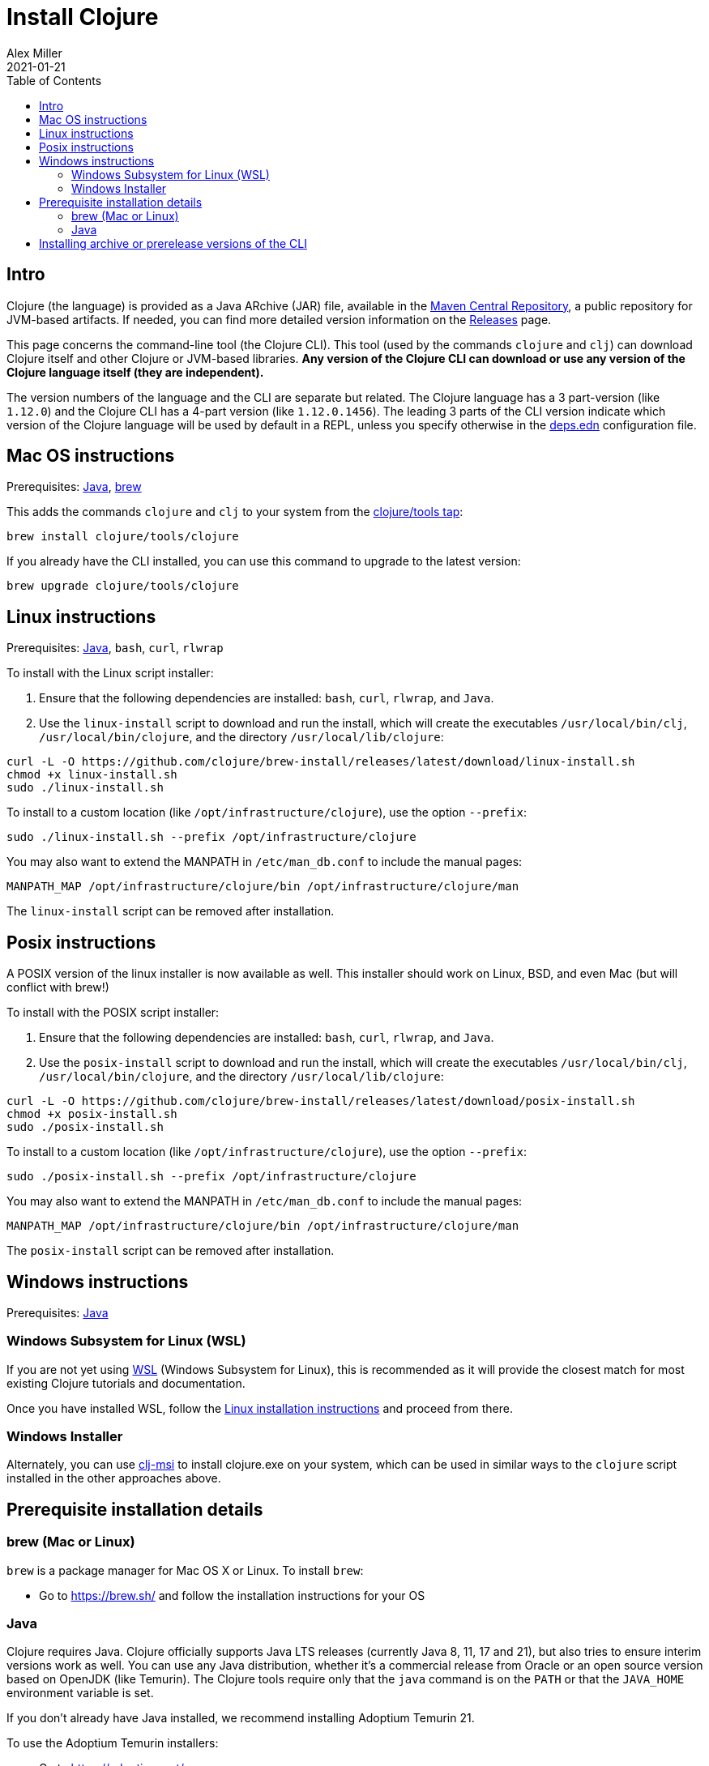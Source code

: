 = Install Clojure
Alex Miller
2021-01-21
:type: guides
:toc: macro
:icons: font

ifdef::env-github,env-browser[:outfilesuffix: .adoc]

toc::[]

== Intro

Clojure (the language) is provided as a Java ARchive (JAR) file, available in the https://maven.apache.org/repository/[Maven Central Repository], a public repository for JVM-based artifacts. If needed, you can find more detailed version information on the <<xref/../../../releases/downloads#,Releases>> page.

This page concerns the command-line tool (the Clojure CLI). This tool (used by the commands `clojure` and `clj`) can download Clojure itself and other Clojure or JVM-based libraries. **Any version of the Clojure CLI can download or use any version of the Clojure language itself (they are independent).**

The version numbers of the language and the CLI are separate but related. The Clojure language has a 3 part-version (like `1.12.0`) and the Clojure CLI has a 4-part version (like `1.12.0.1456`). The leading 3 parts of the CLI version indicate which version of the Clojure language will be used by default in a REPL, unless you specify otherwise in the <<xref/../../../reference/deps_edn#,deps.edn>> configuration file.

== Mac OS instructions

Prerequisites: <<install_clojure#java,Java>>, <<install_clojure#brew,brew>>

This adds the commands `clojure` and `clj` to your system from the https://github.com/clojure/homebrew-tools[clojure/tools tap]:

[source,shell]
----
brew install clojure/tools/clojure
----

If you already have the CLI installed, you can use this command to upgrade to the latest version:

[source,shell]
----
brew upgrade clojure/tools/clojure
----

== Linux instructions

Prerequisites: <<install_clojure#java,Java>>, `bash`, `curl`, `rlwrap`

To install with the Linux script installer:

1. Ensure that the following dependencies are installed: `bash`, `curl`, `rlwrap`, and `Java`.
2. Use the `linux-install` script to download and run the install, which will create the executables `/usr/local/bin/clj`, `/usr/local/bin/clojure`, and the directory `/usr/local/lib/clojure`:

[source,shell]
----
curl -L -O https://github.com/clojure/brew-install/releases/latest/download/linux-install.sh
chmod +x linux-install.sh
sudo ./linux-install.sh
----

To install to a custom location (like `/opt/infrastructure/clojure`), use the option `--prefix`:

[source,shell]
----
sudo ./linux-install.sh --prefix /opt/infrastructure/clojure
----

You may also want to extend the MANPATH in `/etc/man_db.conf` to include the manual pages:

[source]
----
MANPATH_MAP /opt/infrastructure/clojure/bin /opt/infrastructure/clojure/man
----

The `linux-install` script can be removed after installation.

== Posix instructions

A POSIX version of the linux installer is now available as well. This installer should work on Linux, BSD, and even Mac (but will conflict with brew!)

To install with the POSIX script installer:

1. Ensure that the following dependencies are installed: `bash`, `curl`, `rlwrap`, and `Java`.
2. Use the `posix-install` script to download and run the install, which will create the executables `/usr/local/bin/clj`, `/usr/local/bin/clojure`, and the directory `/usr/local/lib/clojure`:

[source,shell]
----
curl -L -O https://github.com/clojure/brew-install/releases/latest/download/posix-install.sh
chmod +x posix-install.sh
sudo ./posix-install.sh
----

To install to a custom location (like `/opt/infrastructure/clojure`), use the option `--prefix`:

[source,shell]
----
sudo ./posix-install.sh --prefix /opt/infrastructure/clojure
----

You may also want to extend the MANPATH in `/etc/man_db.conf` to include the manual pages:

[source]
----
MANPATH_MAP /opt/infrastructure/clojure/bin /opt/infrastructure/clojure/man
----

The `posix-install` script can be removed after installation.

== Windows instructions

Prerequisites: <<install_clojure#java,Java>>

=== Windows Subsystem for Linux (WSL)

If you are not yet using https://learn.microsoft.com/en-us/windows/wsl/install[WSL] (Windows Subsystem for Linux), this is recommended as it will provide the closest match for most existing Clojure tutorials and documentation.

Once you have installed WSL, follow the <<install_clojure#_linux_instructions,Linux installation instructions>> and proceed from there.

=== Windows Installer

Alternately, you can use https://github.com/casselc/clj-msi[clj-msi] to install clojure.exe on your system, which can be used in similar ways to the `clojure` script installed in the other approaches above.

== Prerequisite installation details

[[brew]]
=== brew (Mac or Linux)

`brew` is a package manager for Mac OS X or Linux. To install `brew`:

* Go to https://brew.sh/ and follow the installation instructions for your OS

[[java]]
=== Java

Clojure requires Java. Clojure officially supports Java LTS releases (currently Java 8, 11, 17 and 21), but also tries to ensure interim versions work as well. You can use any Java distribution, whether it’s a commercial release from Oracle or an open source version based on OpenJDK (like Temurin). The Clojure tools require only that the `java` command is on the `PATH` or that the `JAVA_HOME` environment variable is set.

If you don't already have Java installed, we recommend installing Adoptium Temurin 21.

To use the Adoptium Temurin installers:

* Go to https://adoptium.net/
* Download and run the installer appropriate to your platform
* Ensure `java` is on the system PATH

On Mac, you can also install Temurin using brew:

* `brew install --cask temurin@21` - install Temurin 21 (formerly AdoptOpenJDK)

Check your Java version by running `java --version`. If that's not Temurin 21, then you may then need to add `java` to your `PATH`:

[source,shell]
----
echo 'export PATH="/Library/Java/JavaVirtualMachines/temurin-21.jdk/Contents/Home/bin:$PATH"' >> ~/.zshrc
----

== Installing archive or prerelease versions of the CLI

For other versions of the Clojure CLI, see the <<xref/../../releases/tools#,changelog>> for version history and the https://github.com/clojure/homebrew-tools[Clojure tap] for info on installing older versions or newer prereleases instead.
